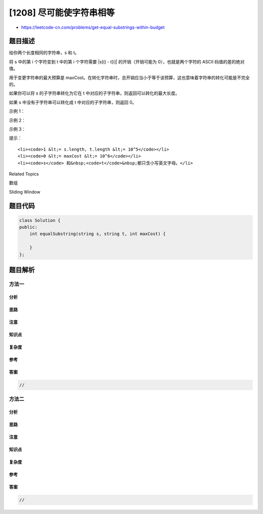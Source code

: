 [1208] 尽可能使字符串相等
=========================

-  https://leetcode-cn.com/problems/get-equal-substrings-within-budget

题目描述
--------

.. raw:: html

   <p>

给你两个长度相同的字符串，s 和 t。

.. raw:: html

   </p>

.. raw:: html

   <p>

将 s 中的第 i 个字符变到 t 中的第 i 个字符需要 \|s[i] -
t[i]\| 的开销（开销可能为 0），也就是两个字符的 ASCII 码值的差的绝对值。

.. raw:: html

   </p>

.. raw:: html

   <p>

用于变更字符串的最大预算是 maxCost。在转化字符串时，总开销应当小于等于该预算，这也意味着字符串的转化可能是不完全的。

.. raw:: html

   </p>

.. raw:: html

   <p>

如果你可以将 s 的子字符串转化为它在 t
中对应的子字符串，则返回可以转化的最大长度。

.. raw:: html

   </p>

.. raw:: html

   <p>

如果 s 中没有子字符串可以转化成 t 中对应的子字符串，则返回 0。

.. raw:: html

   </p>

.. raw:: html

   <p>

 

.. raw:: html

   </p>

.. raw:: html

   <p>

示例 1：

.. raw:: html

   </p>

.. raw:: html

   <pre><strong>输入：</strong>s = &quot;abcd&quot;, t = &quot;bcdf&quot;, cost = 3
   <strong>输出：</strong>3
   <strong>解释：</strong>s<strong> </strong>中的<strong> </strong>&quot;abc&quot; 可以变为 &quot;bcd&quot;。开销为 3，所以最大长度为 3。</pre>

.. raw:: html

   <p>

示例 2：

.. raw:: html

   </p>

.. raw:: html

   <pre><strong>输入：</strong>s = &quot;abcd&quot;, t = &quot;cdef&quot;, cost = 3
   <strong>输出：</strong>1
   <strong>解释：</strong>s 中的任一字符要想变成 t 中对应的字符，其开销都是 2。因此，最大长度为<code> 1。</code>
   </pre>

.. raw:: html

   <p>

示例 3：

.. raw:: html

   </p>

.. raw:: html

   <pre><strong>输入：</strong>s = &quot;abcd&quot;, t = &quot;acde&quot;, cost = 0
   <strong>输出：</strong>1
   <strong>解释：</strong>你无法作出任何改动，所以最大长度为 1。
   </pre>

.. raw:: html

   <p>

 

.. raw:: html

   </p>

.. raw:: html

   <p>

提示：

.. raw:: html

   </p>

.. raw:: html

   <ul>

::

    <li><code>1 &lt;= s.length, t.length &lt;= 10^5</code></li>
    <li><code>0 &lt;= maxCost &lt;= 10^6</code></li>
    <li><code>s</code> 和&nbsp;<code>t</code>&nbsp;都只含小写英文字母。</li>

.. raw:: html

   </ul>

.. raw:: html

   <div>

.. raw:: html

   <div>

Related Topics

.. raw:: html

   </div>

.. raw:: html

   <div>

.. raw:: html

   <li>

数组

.. raw:: html

   </li>

.. raw:: html

   <li>

Sliding Window

.. raw:: html

   </li>

.. raw:: html

   </div>

.. raw:: html

   </div>

题目代码
--------

.. code:: cpp

    class Solution {
    public:
        int equalSubstring(string s, string t, int maxCost) {

        }
    };

题目解析
--------

方法一
~~~~~~

分析
^^^^

思路
^^^^

注意
^^^^

知识点
^^^^^^

复杂度
^^^^^^

参考
^^^^

答案
^^^^

.. code:: cpp

    //

方法二
~~~~~~

分析
^^^^

思路
^^^^

注意
^^^^

知识点
^^^^^^

复杂度
^^^^^^

参考
^^^^

答案
^^^^

.. code:: cpp

    //
